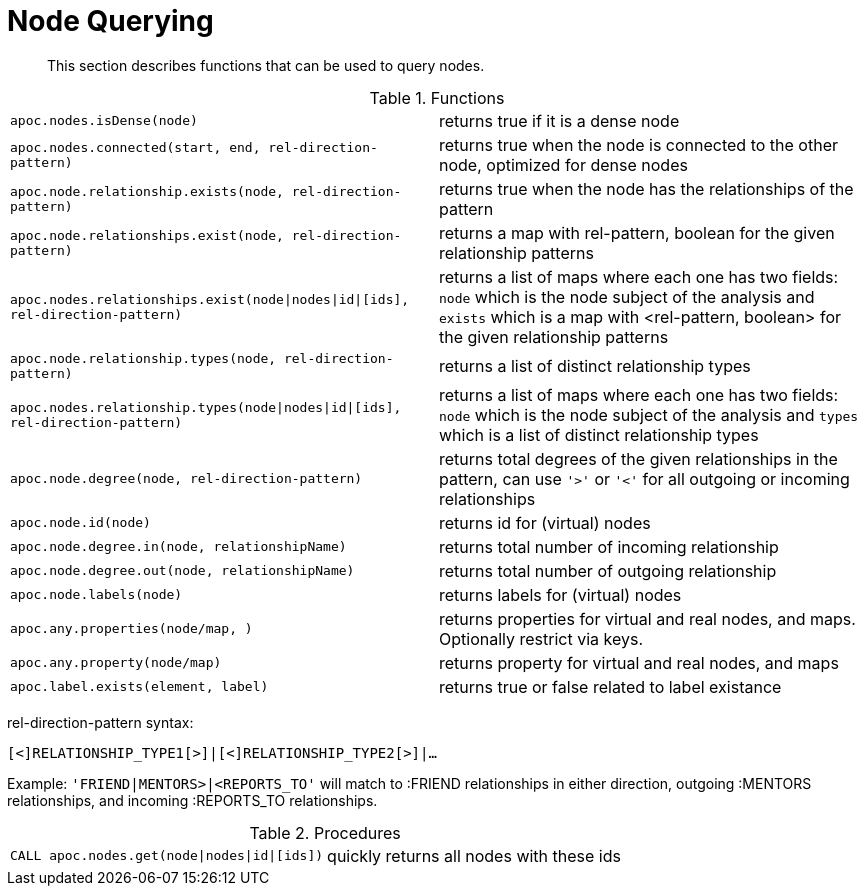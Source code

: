 [[node-functions]]
= Node Querying
:description: This section describes functions that can be used to query nodes.

[abstract]
--
{description}
--

.Functions
[cols="5m,5"]
|===
| apoc.nodes.isDense(node) | returns true if it is a dense node
| apoc.nodes.connected(start, end, rel-direction-pattern) | returns true when the node is connected to the other node, optimized for dense nodes
| apoc.node.relationship.exists(node, rel-direction-pattern) | returns true when the node has the relationships of the pattern
| apoc.node.relationships.exist(node, rel-direction-pattern) | returns a map with rel-pattern, boolean for the given relationship patterns
| apoc.nodes.relationships.exist(node\|nodes\|id\|[ids], rel-direction-pattern) | returns a list of maps where each one has two fields: `node` which is the node subject of the analysis and `exists` which is a map with <rel-pattern, boolean> for the given relationship patterns
| apoc.node.relationship.types(node, rel-direction-pattern) | returns a list of distinct relationship types
| apoc.nodes.relationship.types(node\|nodes\|id\|[ids], rel-direction-pattern) | returns a list of maps where each one has two fields: `node` which is the node subject of the analysis and `types` which is a list of distinct relationship types
| apoc.node.degree(node, rel-direction-pattern) | returns total degrees of the given relationships in the pattern, can use `'>'` or `'<'` for all outgoing or incoming relationships
| apoc.node.id(node) | returns id for (virtual) nodes
| apoc.node.degree.in(node, relationshipName) | returns total number of incoming relationship
| apoc.node.degree.out(node, relationshipName) | returns total number of outgoing relationship
| apoc.node.labels(node) | returns labels for (virtual) nodes
| apoc.any.properties(node/map, [[keys]]) | returns properties for virtual and real nodes, and maps. Optionally restrict via keys.
| apoc.any.property(node/map) | returns property for virtual and real nodes, and maps
| apoc.label.exists(element, label) | returns true or false related to label existance
|===

rel-direction-pattern syntax:

`[<]RELATIONSHIP_TYPE1[>]|[<]RELATIONSHIP_TYPE2[>]|...`

Example: `'FRIEND|MENTORS>|<REPORTS_TO'` will match to :FRIEND relationships in either direction, outgoing :MENTORS relationships, and incoming :REPORTS_TO relationships.

.Procedures
[cols="5m,5"]
|===
| CALL apoc.nodes.get(node\|nodes\|id\|[ids]) | quickly returns all nodes with these ids
|===
